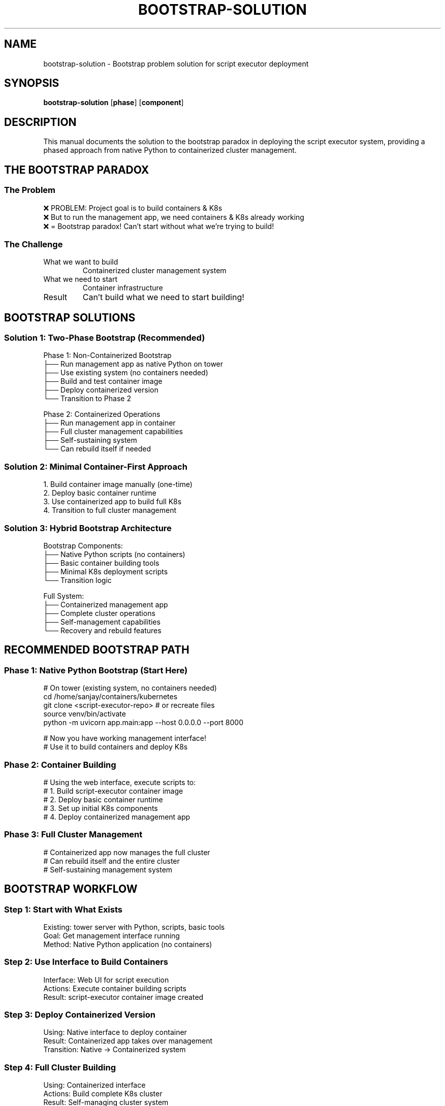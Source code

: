 .TH BOOTSTRAP-SOLUTION 8 "Script Executor" "System Administration"
.SH NAME
bootstrap-solution \- Bootstrap problem solution for script executor deployment
.SH SYNOPSIS
.B bootstrap-solution
.RB [ phase ]
.RB [ component ]
.SH DESCRIPTION
This manual documents the solution to the bootstrap paradox in deploying the script executor system, providing a phased approach from native Python to containerized cluster management.
.SH THE BOOTSTRAP PARADOX
.SS The Problem
.nf
❌ PROBLEM: Project goal is to build containers & K8s
❌ But to run the management app, we need containers & K8s already working
❌ = Bootstrap paradox! Can't start without what we're trying to build!
.fi
.SS The Challenge
.TP
What we want to build
Containerized cluster management system
.TP
What we need to start
Container infrastructure
.TP
Result
Can't build what we need to start building!
.SH BOOTSTRAP SOLUTIONS
.SS Solution 1: Two-Phase Bootstrap (Recommended)
.nf
Phase 1: Non-Containerized Bootstrap
├── Run management app as native Python on tower
├── Use existing system (no containers needed)
├── Build and test container image
├── Deploy containerized version
└── Transition to Phase 2

Phase 2: Containerized Operations
├── Run management app in container
├── Full cluster management capabilities
├── Self-sustaining system
└── Can rebuild itself if needed
.fi
.SS Solution 2: Minimal Container-First Approach
.nf
1. Build container image manually (one-time)
2. Deploy basic container runtime
3. Use containerized app to build full K8s
4. Transition to full cluster management
.fi
.SS Solution 3: Hybrid Bootstrap Architecture
.nf
Bootstrap Components:
├── Native Python scripts (no containers)
├── Basic container building tools
├── Minimal K8s deployment scripts
└── Transition logic

Full System:
├── Containerized management app
├── Complete cluster operations
├── Self-management capabilities
└── Recovery and rebuild features
.fi
.SH RECOMMENDED BOOTSTRAP PATH
.SS Phase 1: Native Python Bootstrap (Start Here)
.nf
# On tower (existing system, no containers needed)
cd /home/sanjay/containers/kubernetes
git clone <script-executor-repo>  # or recreate files
source venv/bin/activate
python -m uvicorn app.main:app --host 0.0.0.0 --port 8000

# Now you have working management interface!
# Use it to build containers and deploy K8s
.fi
.SS Phase 2: Container Building
.nf
# Using the web interface, execute scripts to:
# 1. Build script-executor container image
# 2. Deploy basic container runtime
# 3. Set up initial K8s components
# 4. Deploy containerized management app
.fi
.SS Phase 3: Full Cluster Management
.nf
# Containerized app now manages the full cluster
# Can rebuild itself and the entire cluster
# Self-sustaining management system
.fi
.SH BOOTSTRAP WORKFLOW
.SS Step 1: Start with What Exists
.nf
Existing: tower server with Python, scripts, basic tools
Goal: Get management interface running
Method: Native Python application (no containers)
.fi
.SS Step 2: Use Interface to Build Containers
.nf
Interface: Web UI for script execution
Actions: Execute container building scripts
Result: script-executor container image created
.fi
.SS Step 3: Deploy Containerized Version
.nf
Using: Native interface to deploy container
Result: Containerized app takes over management
Transition: Native → Containerized system
.fi
.SS Step 4: Full Cluster Building
.nf
Using: Containerized interface
Actions: Build complete K8s cluster
Result: Self-managing cluster system
.fi
.SH WHY THIS SOLVES THE BOOTSTRAP PROBLEM
.SS No Circular Dependencies
.TP
Start
Native Python (uses existing system)
.TP
Build
Containers (using native interface)
.TP
Deploy
Containerized app (using built containers)
.TP
Manage
Full cluster (using containerized interface)
.SS Progressive Enhancement
.TP
Phase 1
Basic management capabilities
.TP
Phase 2
Container building
.TP
Phase 3
Full cluster management
.TP
Phase 4
Self-sustaining system
.SS Reality-Aligned
.TP
Uses what exists
Tower server, Python, scripts
.TP
Builds what we need
Containers, K8s cluster
.TP
No assumptions
Doesn't require pre-existing containers
.SH THE CORRECT STARTING POINT
The right bootstrap approach:
.TP
Start with native Python
On existing tower server
.TP
Use web interface
To build container images
.TP
Deploy containerized version
Using the interface
.TP
Build full K8s cluster
With containerized management
.PP
This creates a true bootstrap path from zero infrastructure to full cluster management system.
.SH SEE ALSO
.BR python (1),
.BR uvicorn (1),
.BR docker (1),
.BR k3s (8)
.SH AUTHOR
Bootstrap Solution Design Team